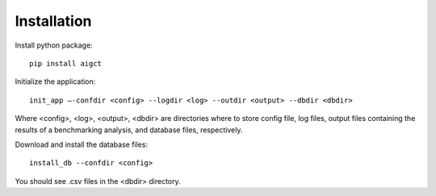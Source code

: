 Installation
============


Install python package::

    pip install aigct

Initialize the application::

    init_app –-confdir <config> --logdir <log> --outdir <output> --dbdir <dbdir>

Where <config>, <log>, <output>, <dbdir> are directories where to store
config file, log files, output files containing the results of a benchmarking
analysis, and database files, respectively.

Download and install the database files::

    install_db --confdir <config>

You should see .csv files in the <dbdir> directory.


